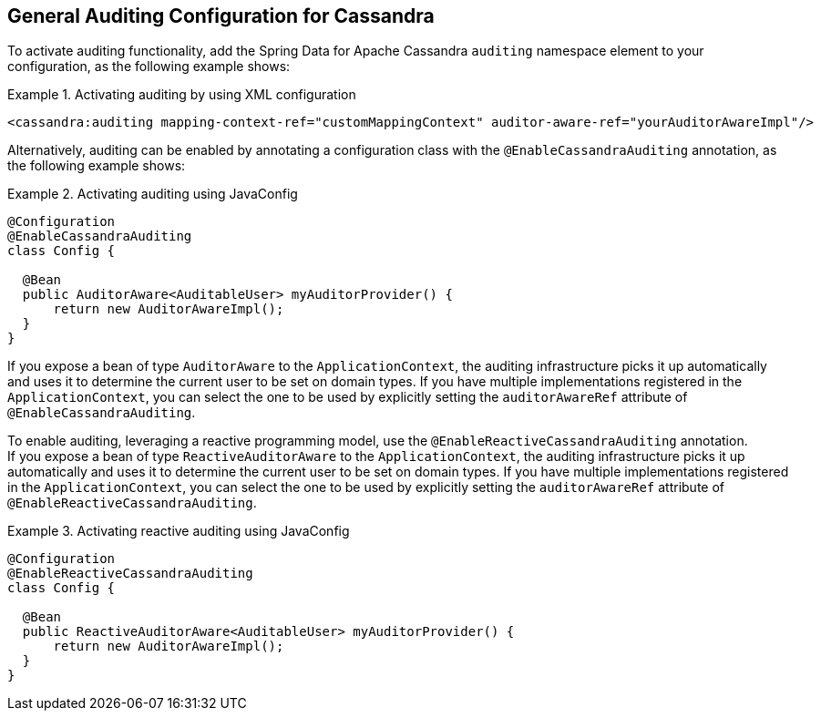 [[cassandra.auditing]]
== General Auditing Configuration for Cassandra

To activate auditing functionality, add the Spring Data for Apache Cassandra `auditing` namespace element to your configuration, as the following example shows:

.Activating auditing by using XML configuration
====
[source,xml]
----
<cassandra:auditing mapping-context-ref="customMappingContext" auditor-aware-ref="yourAuditorAwareImpl"/>
----
====

Alternatively, auditing can be enabled by annotating a configuration class with the `@EnableCassandraAuditing` annotation, as the following example shows:

.Activating auditing using JavaConfig
====
[source,java]
----
@Configuration
@EnableCassandraAuditing
class Config {

  @Bean
  public AuditorAware<AuditableUser> myAuditorProvider() {
      return new AuditorAwareImpl();
  }
}
----
====

If you expose a bean of type `AuditorAware` to the `ApplicationContext`, the auditing infrastructure picks it up automatically and uses it to determine the current user to be set on domain types.
If you have multiple implementations registered in the `ApplicationContext`, you can select the one to be used by explicitly setting the `auditorAwareRef` attribute of `@EnableCassandraAuditing`.

To enable auditing, leveraging a reactive programming model, use the `@EnableReactiveCassandraAuditing` annotation. +
If you expose a bean of type `ReactiveAuditorAware` to the `ApplicationContext`, the auditing infrastructure picks it up automatically and uses it to determine the current user to be set on domain types.
If you have multiple implementations registered in the `ApplicationContext`, you can select the one to be used by explicitly setting the `auditorAwareRef` attribute of `@EnableReactiveCassandraAuditing`.

.Activating reactive auditing using JavaConfig
====
[source,java]
----
@Configuration
@EnableReactiveCassandraAuditing
class Config {

  @Bean
  public ReactiveAuditorAware<AuditableUser> myAuditorProvider() {
      return new AuditorAwareImpl();
  }
}
----
====
